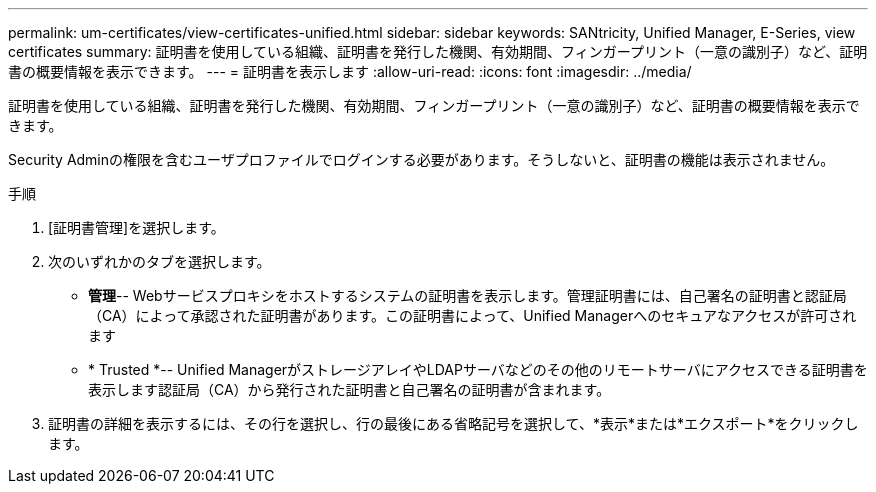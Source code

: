 ---
permalink: um-certificates/view-certificates-unified.html 
sidebar: sidebar 
keywords: SANtricity, Unified Manager, E-Series, view certificates 
summary: 証明書を使用している組織、証明書を発行した機関、有効期間、フィンガープリント（一意の識別子）など、証明書の概要情報を表示できます。 
---
= 証明書を表示します
:allow-uri-read: 
:icons: font
:imagesdir: ../media/


[role="lead"]
証明書を使用している組織、証明書を発行した機関、有効期間、フィンガープリント（一意の識別子）など、証明書の概要情報を表示できます。

Security Adminの権限を含むユーザプロファイルでログインする必要があります。そうしないと、証明書の機能は表示されません。

.手順
. [証明書管理]を選択します。
. 次のいずれかのタブを選択します。
+
** *管理*-- Webサービスプロキシをホストするシステムの証明書を表示します。管理証明書には、自己署名の証明書と認証局（CA）によって承認された証明書があります。この証明書によって、Unified Managerへのセキュアなアクセスが許可されます
** * Trusted *-- Unified ManagerがストレージアレイやLDAPサーバなどのその他のリモートサーバにアクセスできる証明書を表示します認証局（CA）から発行された証明書と自己署名の証明書が含まれます。


. 証明書の詳細を表示するには、その行を選択し、行の最後にある省略記号を選択して、*表示*または*エクスポート*をクリックします。

